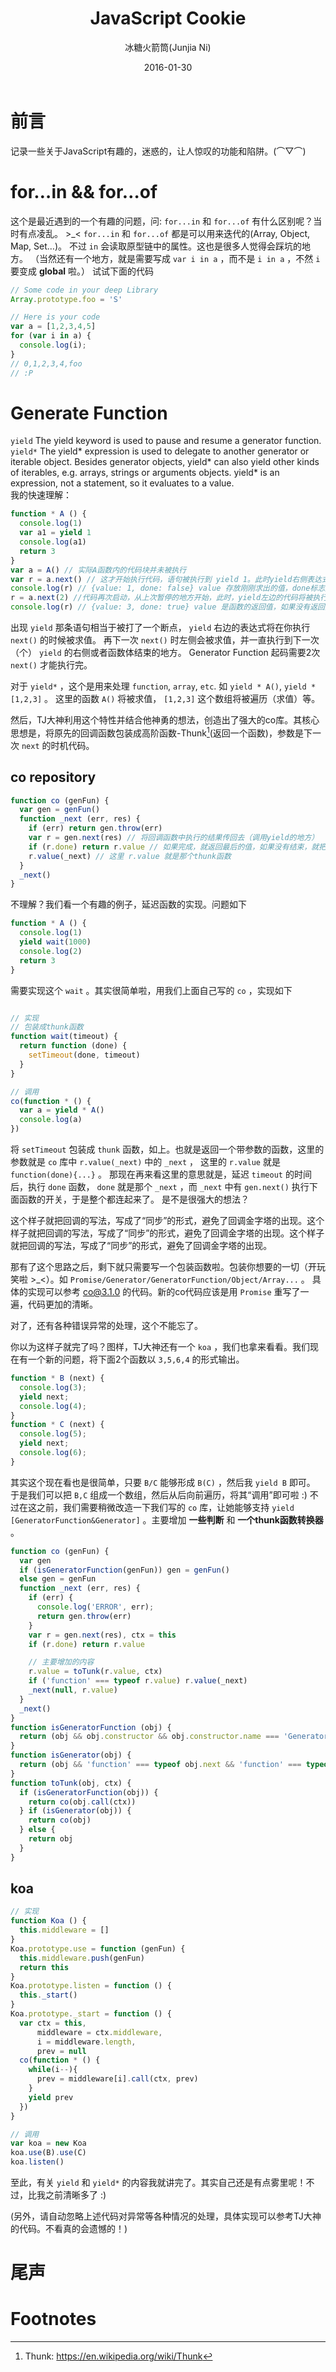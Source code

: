 #+TITLE: JavaScript Cookie
#+AUTHOR: 冰糖火箭筒(Junjia Ni)
#+EMAIL: creamidea(AT)gmail.com
#+DATE: 2016-01-30
#+CATEGORY: article
#+DESCRIPTION: Learn JavaScript
#+KEYWORDS: javascript,generate-function,yield,yield*
#+OPTIONS: H:4 num:t toc:t \n:nil @:t ::t |:t ^:nil f:t TeX:t email:t <:t date:t timestamp:t
#+LINK_HOME: https://creamidea.github.io
#+STARTUP: showall


* 前言
记录一些关于JavaScript有趣的，迷惑的，让人惊叹的功能和陷阱。(⌒▽⌒)

* for...in && for...of
这个是最近遇到的一个有趣的问题，问: =for...in= 和 =for...of= 有什么区别呢？当时有点凌乱。 >_<
=for...in= 和 =for...of= 都是可以用来迭代的(Array, Object, Map, Set...)。
不过 =in= 会读取原型链中的属性。这也是很多人觉得会踩坑的地方。
（当然还有一个地方，就是需要写成 =var i in a= ，而不是 =i in a= ，不然 =i= 要变成 *global* 啦。）
试试下面的代码
#+BEGIN_SRC js
  // Some code in your deep Library
  Array.prototype.foo = 'S'

  // Here is your code
  var a = [1,2,3,4,5]
  for (var i in a) {
    console.log(i);
  }
  // 0,1,2,3,4,foo
  // :P
#+END_SRC

* Generate Function

=yield=
The yield keyword is used to pause and resume a generator function. \\
=yield*=
The yield* expression is used to delegate to another generator or iterable object.
Besides generator objects, yield* can also yield other kinds of iterables, e.g. arrays, strings or arguments objects.
yield* is an expression, not a statement, so it evaluates to a value. \\

我的快速理解：
#+BEGIN_SRC js
  function * A () {
    console.log(1)
    var a1 = yield 1
    console.log(a1)
    return 3
  }
  var a = A() // 实际A函数内的代码块并未被执行
  var r = a.next() // 这才开始执行代码，语句被执行到 yield 1。此时yield右侧表达式（这里是1）被求值，并暂停在这里。另外，这个 console.log(1) 将会被执行，你将在终端看到这个1。
  console.log(r) // {value: 1, done: false} value 存放刚刚求出的值，done标志是否执行到代码块底部，也就是“迭代”是否结束。
  r = a.next(2) //代码再次启动，从上次暂停的地方开始，此时，yield左边的代码将被执行。注意这里，如果next带了参数，如next(2)，那么a1将被求值为2。
  console.log(r) // {value: 3, done: true} value 是函数的返回值，如果没有返回则为undefined。
#+END_SRC
出现 =yield= 那条语句相当于被打了一个断点， =yield= 右边的表达式将在你执行 =next()= 的时候被求值。
再下一次 =next()= 时左侧会被求值，并一直执行到下一次（个） =yield= 的右侧或者函数体结束的地方。
Generator Function 起码需要2次 =next()= 才能执行完。

对于 =yield*= ，这个是用来处理 =function=, =array=, =etc=. 如 =yield * A()=, =yield * [1,2,3]= 。
这里的函数 =A()= 将被求值， =[1,2,3]= 这个数组将被遍历（求值）等。

然后，TJ大神利用这个特性并结合他神勇的想法，创造出了强大的co库。其核心思想是，将原先的回调函数包装成高阶函数-Thunk[fn:1](返回一个函数)，参数是下一次 =next= 的时机代码。

** co repository
#+BEGIN_SRC js
  function co (genFun) {
    var gen = genFun()
    function _next (err, res) {
      if (err) return gen.throw(err)
      var r = gen.next(res) // 将回调函数中执行的结果传回去（调用yield的地方）
      if (r.done) return r.value // 如果完成，就返回最后的值，如果没有结束，就把 _next 传到那个回调函数中
      r.value(_next) // 这里 r.value 就是那个thunk函数
    }
    _next()
  }
#+END_SRC
不理解？我们看一个有趣的例子，延迟函数的实现。问题如下
#+BEGIN_SRC js
  function * A () {
    console.log(1)
    yield wait(1000)
    console.log(2)
    return 3
  }
#+END_SRC
需要实现这个 =wait= 。其实很简单啦，用我们上面自己写的 =co= ，实现如下
#+BEGIN_SRC js

// 实现
// 包装成thunk函数
function wait(timeout) {
  return function (done) {
    setTimeout(done, timeout)
  }
}

// 调用
co(function * () {
  var a = yield * A()
  console.log(a)
})
#+END_SRC

将 =setTimeout= 包装成 =thunk= 函数，如上。也就是返回一个带参数的函数，这里的参数就是 =co= 库中 =r.value(_next)= 中的 =_next= ，
这里的 =r.value= 就是 =function(done){...}= 。
那现在再来看这里的意思就是，延迟 =timeout= 的时间后，执行 =done= 函数， =done= 就是那个 =_next= ，而 =_next= 中有 =gen.next()= 执行下面函数的开关，于是整个都连起来了。
是不是很强大的想法？

这个样子就把回调的写法，写成了“同步”的形式，避免了回调金字塔的出现。这个样子就把回调的写法，写成了“同步”的形式，避免了回调金字塔的出现。这个样子就把回调的写法，写成了“同步”的形式，避免了回调金字塔的出现。

那有了这个思路之后，剩下就只需要写一个包装函数啦。包装你想要的一切（开玩笑啦 >_<）。如 =Promise/Generator/GeneratorFunction/Object/Array...= 。
具体的实现可以参考 [[https://github.com/tj/co/blob/3.1.0/index.js][co@3.1.0]] 的代码。新的co代码应该是用 =Promise= 重写了一遍，代码更加的清晰。

对了，还有各种错误异常的处理，这个不能忘了。

你以为这样子就完了吗？图样，TJ大神还有一个 =koa= ，我们也拿来看看。我们现在有一个新的问题，将下面2个函数以 =3,5,6,4= 的形式输出。
#+BEGIN_SRC js
function * B (next) {
  console.log(3);
  yield next;
  console.log(4);
}
function * C (next) {
  console.log(5);
  yield next;
  console.log(6);
}
#+END_SRC

其实这个现在看也是很简单，只要 =B/C= 能够形成 =B(C)= ，然后我 =yield B= 即可。
于是我们可以把 =B,C= 组成一个数组，然后从后向前遍历，将其“调用”即可啦 :)
不过在这之前，我们需要稍微改造一下我们写的 =co= 库，让她能够支持 =yield [GeneratorFunction&Generator]= 。主要增加 *一些判断* 和 *一个thunk函数转换器* 。
#+BEGIN_SRC js
  function co (genFun) {
    var gen
    if (isGeneratorFunction(genFun)) gen = genFun()
    else gen = genFun
    function _next (err, res) {
      if (err) {
        console.log('ERROR', err);
        return gen.throw(err) 
      }
      var r = gen.next(res), ctx = this
      if (r.done) return r.value

      // 主要增加的内容
      r.value = toTunk(r.value, ctx)
      if ('function' === typeof r.value) r.value(_next)
      _next(null, r.value)
    }
    _next()
  }
  function isGeneratorFunction (obj) {
    return (obj && obj.constructor && obj.constructor.name === 'GeneratorFunction')
  }
  function isGenerator(obj) {
    return (obj && 'function' === typeof obj.next && 'function' === typeof obj.throw)
  }
  function toTunk(obj, ctx) {
    if (isGeneratorFunction(obj)) {
      return co(obj.call(ctx))
    } if (isGenerator(obj)) {
      return co(obj)
    } else {
      return obj
    }
  }
#+END_SRC

** koa
#+BEGIN_SRC js
  // 实现
  function Koa () {
    this.middleware = []
  }
  Koa.prototype.use = function (genFun) {
    this.middleware.push(genFun)
    return this
  }
  Koa.prototype.listen = function () {
    this._start()
  }
  Koa.prototype._start = function () {
    var ctx = this,
        middleware = ctx.middleware,
        i = middleware.length,
        prev = null
    co(function * () {
      while(i--){
        prev = middleware[i].call(ctx, prev)
      }
      yield prev
    })
  }

  // 调用
  var koa = new Koa
  koa.use(B).use(C)
  koa.listen()
#+END_SRC

至此，有关 =yield= 和 =yield*= 的内容我就讲完了。其实自己还是有点雾里呢！不过，比我之前清晰多了 :)

(另外，请自动忽略上述代码对异常等各种情况的处理，具体实现可以参考TJ大神的代码。不看真的会遗憾的！)

* 尾声

* Footnotes

[fn:1] Thunk: https://en.wikipedia.org/wiki/Thunk
